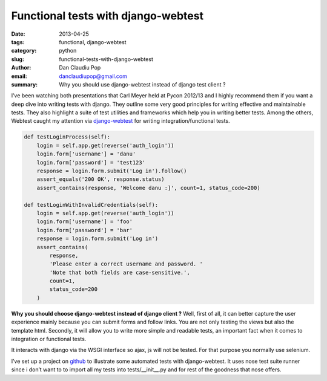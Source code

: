 Functional tests with django-webtest
####################################

:date: 2013-04-25
:tags: functional, django-webtest
:category: python
:slug: functional-tests-with-django-webtest
:author: Dan Claudiu Pop
:email: danclaudiupop@gmail.com
:summary: Why you should use django-webtest instead of django test client ?

I’ve been watching both presentations that Carl Meyer held at Pycon 2012/13 and
I highly recommend them if you want a deep dive into writing tests with django.
They outline some very good principles for writing effective and maintainable
tests. They also highlight a suite of test utilities and frameworks which help
you in writing better tests. Among the others, Webtest caught my attention via
`django-webtest <https://github.com/kmike/django-webtest>`_ for writing
integration/functional tests.


.. sourcecode:: python

    def testLoginProcess(self):
        login = self.app.get(reverse('auth_login'))
        login.form['username'] = 'danu'
        login.form['password'] = 'test123'
        response = login.form.submit('Log in').follow()
        assert_equals('200 OK', response.status)
        assert_contains(response, 'Welcome danu :]', count=1, status_code=200)

    def testLoginWithInvalidCredentials(self):
        login = self.app.get(reverse('auth_login'))
        login.form['username'] = 'foo'
        login.form['password'] = 'bar'
        response = login.form.submit('Log in')
        assert_contains(
            response,
            'Please enter a correct username and password. '
            'Note that both fields are case-sensitive.',
            count=1,
            status_code=200
        )

**Why you should choose django-webtest instead of django client ?**  Well,
first of all, it can better capture the user experience mainly because you can
submit forms and follow links. You are not only testing the views but also the
template html. Secondly, it will allow you to write more simple and readable
tests, an important fact when it comes to integration or functional tests.

It interacts with django via the WSGI interface so ajax, js will not be tested.
For that purpose you normally use selenium.

I’ve set up a project on `github
<https://github.com/danclaudiupop/django-lab-tests>`_ to illustrate some
automated tests with django-webtest. It uses nose test suite runner since i
don’t want to to import all my tests into tests/__init__.py and for rest of the
goodness that nose offers.
